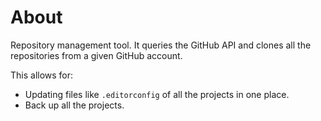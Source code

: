 * About

Repository management tool. It queries the GitHub API and clones all the repositories from a given GitHub account.

This allows for:

- Updating files like =.editorconfig= of all the projects in one place.
- Back up all the projects.
